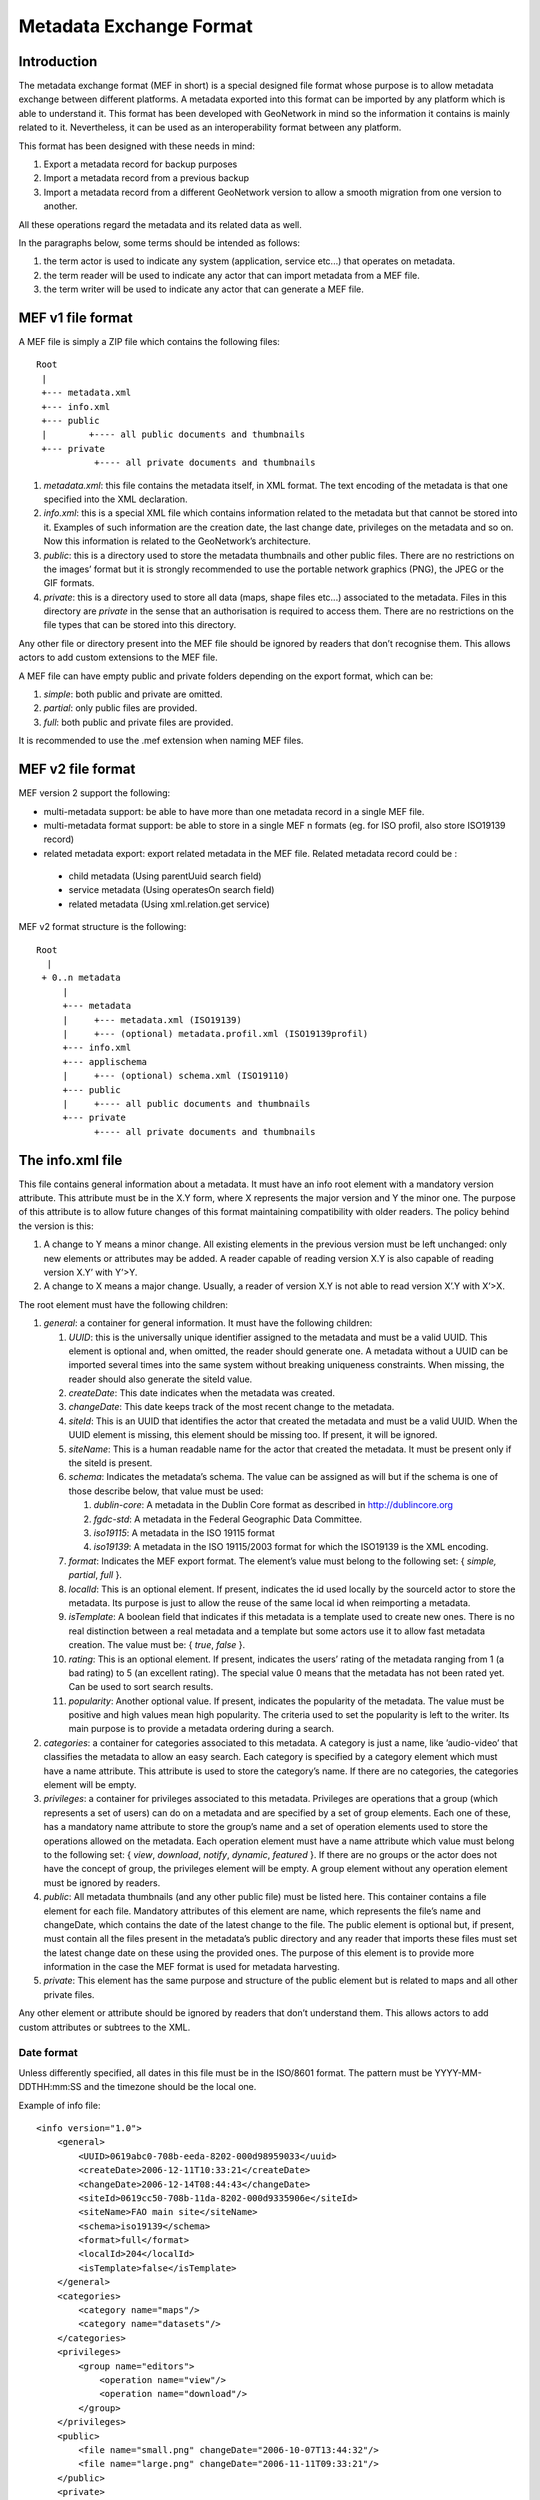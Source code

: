 .. _mef:

Metadata Exchange Format
========================

Introduction
------------

The metadata exchange format (MEF in short) is a special designed file format
whose purpose is to allow metadata exchange between different platforms. A metadata
exported into this format can be imported by any platform which is able to
understand it. This format has been developed with GeoNetwork in mind so the
information it contains is mainly related to it. Nevertheless, it can be used as an
interoperability format between any platform.

This format has been designed with these needs in mind:

#.  Export a metadata record for backup purposes

#.  Import a metadata record from a previous backup

#.  Import a metadata record from a different GeoNetwork version to allow a
    smooth migration from one version to another.

All these operations regard the metadata and its related data as well.

In the paragraphs below, some terms should be intended as follows:

#.  the term actor is used to indicate any system (application, service
    etc...) that operates on metadata.

#.  the term reader will be used to indicate any actor that can import
    metadata from a MEF file.

#.  the term writer will be used to indicate any actor that can generate a MEF
    file.

MEF v1 file format
------------------

A MEF file is simply a ZIP file which contains the following files::

    Root
     |
     +--- metadata.xml
     +--- info.xml
     +--- public
     |        +---- all public documents and thumbnails
     +--- private
               +---- all private documents and thumbnails



#.  *metadata.xml*: this file contains the metadata itself, in XML format. The
    text encoding of the metadata is that one specified into the XML
    declaration.

#.  *info.xml*: this is a special XML file which contains information related
    to the metadata but that cannot be stored into it. Examples of such
    information are the creation date, the last change date, privileges on the
    metadata and so on. Now this information is related to the GeoNetwork’s
    architecture.

#.  *public*: this is a directory used to store the metadata thumbnails and
    other public files. There are no restrictions on the images’ format but it
    is strongly recommended to use the portable network graphics (PNG), the JPEG
    or the GIF formats.

#.  *private*: this is a directory used to store all data (maps, shape files
    etc...) associated to the metadata. Files in this directory are
    *private* in the sense that an authorisation is
    required to access them. There are no restrictions on the file types that
    can be stored into this directory.


Any other file or directory present into the MEF file should be ignored by readers
that don’t recognise them. This allows actors to add custom extensions to the MEF
file.

A MEF file can have empty public and private folders depending on the export
format, which can be:

#.  *simple*: both public and private are omitted.

#.  *partial*: only public files are provided.

#.  *full*: both public and private files are provided.

It is recommended to use the .mef extension when naming MEF files.




MEF v2 file format
------------------

MEF version 2 support the following:

- multi-metadata support: be able to have more than one metadata record in a single MEF file.
- multi-metadata format support: be able to store in a single MEF n formats (eg. for ISO profil, also store ISO19139 record)
- related metadata export: export related metadata in the MEF file. Related metadata record could be :
 - child metadata (Using parentUuid search field)
 - service metadata (Using operatesOn search field)
 - related metadata (Using xml.relation.get service)


MEF v2 format structure is the following::

    Root 
      | 
     + 0..n metadata
         |
         +--- metadata
         |     +--- metadata.xml (ISO19139)
         |     +--- (optional) metadata.profil.xml (ISO19139profil)
         +--- info.xml
         +--- applischema
         |     +--- (optional) schema.xml (ISO19110)
         +--- public
         |     +---- all public documents and thumbnails
         +--- private
               +---- all private documents and thumbnails





The info.xml file
-----------------

This file contains general information about a metadata. It must have an info root
element with a mandatory version attribute. This attribute must be in the X.Y form,
where X represents the major version and Y the minor one. The purpose of this
attribute is to allow future changes of this format maintaining compatibility with
older readers. The policy behind the version is this:

#.  A change to Y means a minor change. All existing elements in the previous
    version must be left unchanged: only new elements or attributes may be
    added. A reader capable of reading version X.Y is also capable of reading
    version X.Y’ with Y’>Y.

#.  A change to X means a major change. Usually, a reader of version X.Y is
    not able to read version X’.Y with X’>X.

The root element must have the following children:

#.  *general*: a container for general information. It must have the following children:

    #.  *UUID*: this is the universally unique identifier assigned to the
        metadata and must be a valid UUID. This element is optional and,
        when omitted, the reader should generate one. A metadata without a
        UUID can be imported several times into the same system without
        breaking uniqueness constraints. When missing, the reader should
        also generate the siteId value.
    #.  *createDate*: This date indicates when the metadata was created.
    #.  *changeDate*: This date keeps track of the most recent change to
        the metadata.
    #.  *siteId*: This is an UUID that identifies the actor that created
        the metadata and must be a valid UUID. When the UUID element is
        missing, this element should be missing too. If present, it will be
        ignored.
    #.  *siteName*: This is a human readable name for the actor that
        created the metadata. It must be present only if the siteId is
        present.
    #.  *schema*: Indicates the metadata’s schema. The value can be
        assigned as will but if the schema is one of those describe below,
        that value must be used:
        
        #.  *dublin-core*: A metadata in the Dublin Core format as described in http://dublincore.org
        #.  *fgdc-std*: A metadata in the Federal Geographic Data Committee.
        #.  *iso19115*: A metadata in the ISO 19115 format
        #.  *iso19139*: A metadata in the ISO 19115/2003 format for which the ISO19139 is the XML encoding.
        
    #.  *format*: Indicates the MEF export format. The element’s value must
        belong to the following set: { *simple, partial*, *full* }.
    #.  *localId*: This is an optional element. If present, indicates the
        id used locally by the sourceId actor to store the metadata. Its
        purpose is just to allow the reuse of the same local id when
        reimporting a metadata.
    #.  *isTemplate*: A boolean field that indicates if this metadata is a
        template used to create new ones. There is no real distinction
        between a real metadata and a template but some actors use it to
        allow fast metadata creation. The value must be: {
        *true*, *false* }.
    #.  *rating*: This is an optional element. If present, indicates the
        users’ rating of the metadata ranging from 1 (a bad rating) to 5 (an
        excellent rating). The special value 0 means that the metadata has
        not been rated yet. Can be used to sort search results.
    #.  *popularity*: Another optional value. If present, indicates the
        popularity of the metadata. The value must be positive and high
        values mean high popularity. The criteria used to set the popularity
        is left to the writer. Its main purpose is to provide a metadata
        ordering during a search.

#.  *categories*: a container for categories associated to this metadata. A
    category is just a name, like ’audio-video’ that classifies the metadata to
    allow an easy search. Each category is specified by a category element which
    must have a name attribute. This attribute is used to store the category’s
    name. If there are no categories, the categories element will be empty.

#.  *privileges*: a container for privileges associated to this metadata.
    Privileges are operations that a group (which represents a set of users) can
    do on a metadata and are specified by a set of group elements. Each one of
    these, has a mandatory name attribute to store the group’s name and a set of
    operation elements used to store the operations allowed on the metadata.
    Each operation element must have a name attribute which value must belong to
    the following set: { *view*, *download*, *notify*, *dynamic*, *featured* }. 
    If there are no groups or the actor does not have the concept of group, the
    privileges element will be empty. A group element without any operation
    element must be ignored by readers.

#.  *public*: All metadata thumbnails (and any other public file) must be
    listed here. This container contains a file element for each file. Mandatory
    attributes of this element are name, which represents the file’s name and
    changeDate, which contains the date of the latest change to the file. The
    public element is optional but, if present, must contain all the files
    present in the metadata’s public directory and any reader that imports these
    files must set the latest change date on these using the provided ones. The
    purpose of this element is to provide more information in the case the MEF
    format is used for metadata harvesting.

#.  *private*: This element has the same purpose and structure of the public
    element but is related to maps and all other private files.

Any other element or attribute should be ignored by readers that don’t understand
them. This allows actors to add custom attributes or subtrees to the XML.

Date format
```````````

Unless differently specified, all dates in this file must be in the ISO/8601
format. The pattern must be YYYY-MM-DDTHH:mm:SS and the timezone should be the
local one.

.. _info_xml:

Example of info file::

    <info version="1.0">
        <general>
            <UUID>0619abc0-708b-eeda-8202-000d98959033</uuid>
            <createDate>2006-12-11T10:33:21</createDate>
            <changeDate>2006-12-14T08:44:43</changeDate>
            <siteId>0619cc50-708b-11da-8202-000d9335906e</siteId>
            <siteName>FAO main site</siteName>
            <schema>iso19139</schema>
            <format>full</format>
            <localId>204</localId>
            <isTemplate>false</isTemplate>
        </general>
        <categories>
            <category name="maps"/>
            <category name="datasets"/>
        </categories>
        <privileges>
            <group name="editors">
                <operation name="view"/>
                <operation name="download"/>
            </group>
        </privileges>
        <public>
            <file name="small.png" changeDate="2006-10-07T13:44:32"/>
            <file name="large.png" changeDate="2006-11-11T09:33:21"/>
        </public>
        <private>
            <file name="map.zip" changeDate="2006-11-12T13:23:01"/>
        </private>
    </info>



